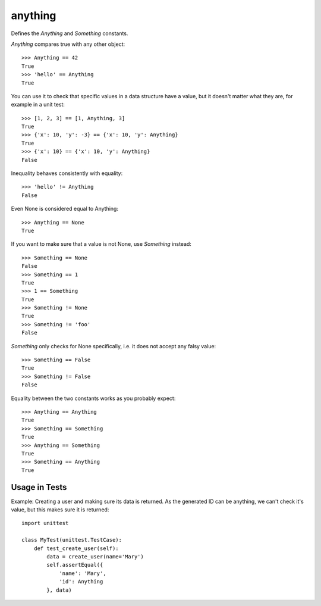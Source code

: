 anything
========

Defines the `Anything` and `Something` constants.

`Anything` compares true with any other object::

    >>> Anything == 42
    True
    >>> 'hello' == Anything
    True

You can use it to check that specific values in a data structure
have a value, but it doesn't matter what they are,
for example in a unit test::

    >>> [1, 2, 3] == [1, Anything, 3]
    True
    >>> {'x': 10, 'y': -3} == {'x': 10, 'y': Anything}
    True
    >>> {'x': 10} == {'x': 10, 'y': Anything}
    False

Inequality behaves consistently with equality::

    >>> 'hello' != Anything
    False

Even None is considered equal to Anything::

    >>> Anything == None
    True

If you want to make sure that a value is not None, use `Something`
instead::

    >>> Something == None
    False
    >>> Something == 1
    True
    >>> 1 == Something
    True
    >>> Something != None
    True
    >>> Something != 'foo'
    False

`Something` only checks for None specifically, i.e. it does not accept any
falsy value::

    >>> Something == False
    True
    >>> Something != False
    False

Equality between the two constants works as you probably expect::

    >>> Anything == Anything
    True
    >>> Something == Something
    True
    >>> Anything == Something
    True
    >>> Something == Anything
    True

Usage in Tests
--------------

Example: Creating a user and making sure its data is returned.
As the generated ID can be anything, we can't check it's value,
but this makes sure it is returned::

    import unittest

    class MyTest(unittest.TestCase):
        def test_create_user(self):
            data = create_user(name='Mary')
            self.assertEqual({
                'name': 'Mary',
                'id': Anything
            }, data)
